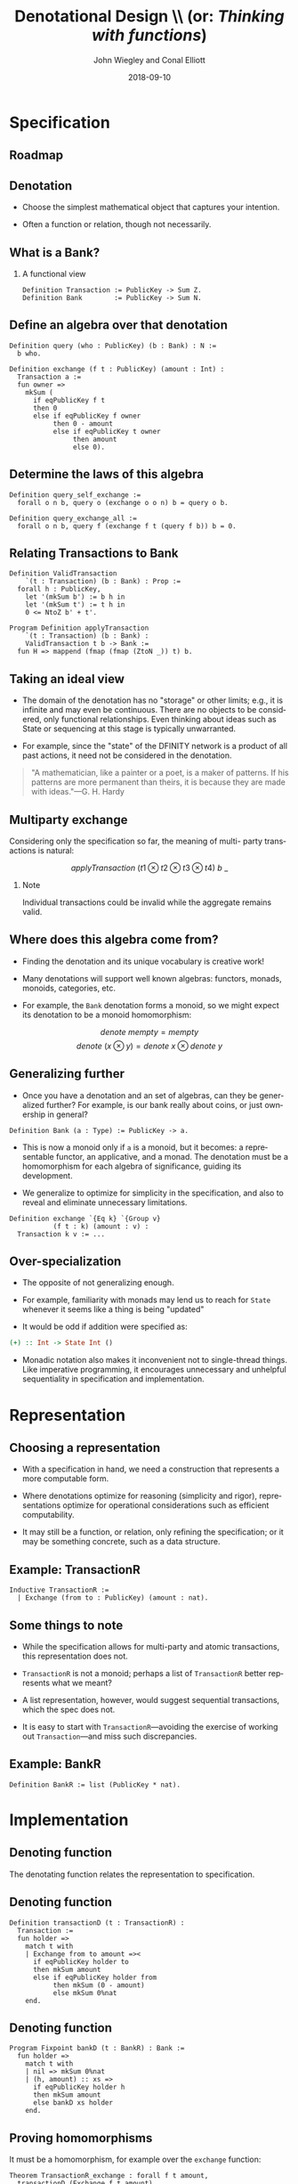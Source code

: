#+TITLE:     Denotational Design \\ (or: \emph{Thinking with functions})
#+AUTHOR:    John Wiegley and Conal Elliott
#+EMAIL:     john@dfinity.org
#+DATE:      2018-09-10

#+DESCRIPTION:
#+KEYWORDS:
#+LANGUAGE:  en

\setbeamertemplate{footline}{}
\setbeamerfont{block body}{size=\small}
\definecolor{orchid}{RGB}{134, 134, 220}
\definecolor{lightorchid}{RGB}{243, 243, 251}
\setbeamercolor{block title}{fg=white,bg=orchid}
\setbeamercolor{bgcolor}{fg=white,bg=blue}

* Specification

** Roadmap
[[file:verification-roadmap.png]]
** Denotation

- Choose the simplest mathematical object that captures your intention.

- Often a function or relation, though not necessarily.

** What is a Bank?
*** A functional view
#+begin_src coq
Definition Transaction := PublicKey -> Sum Z.
Definition Bank        := PublicKey -> Sum N.
#+end_src

** Define an algebra over that denotation

#+begin_src coq
Definition query (who : PublicKey) (b : Bank) : N :=
  b who.

Definition exchange (f t : PublicKey) (amount : Int) :
  Transaction a :=
  fun owner =>
    mkSum (
      if eqPublicKey f t
      then 0
      else if eqPublicKey f owner
           then 0 - amount
           else if eqPublicKey t owner
                then amount
                else 0).
#+end_src

** Determine the laws of this algebra

#+begin_src coq
Definition query_self_exchange :=
  forall o n b, query o (exchange o o n) b = query o b.

Definition query_exchange_all :=
  forall o n b, query f (exchange f t (query f b)) b = 0.
#+end_src

** Relating Transactions to Bank

#+begin_src coq
Definition ValidTransaction
    `(t : Transaction) (b : Bank) : Prop :=
  forall h : PublicKey,
    let '(mkSum b') := b h in
    let '(mkSum t') := t h in
    0 <= NtoZ b' + t'.

Program Definition applyTransaction
    `(t : Transaction) (b : Bank) :
    ValidTransaction t b -> Bank :=
  fun H => mappend (fmap (fmap (ZtoN _)) t) b.
#+end_src

** Taking an ideal view

- The domain of the denotation has no "storage" or other limits; e.g., it is
  infinite and may even be continuous. There are no objects to be considered,
  only functional relationships. Even thinking about ideas such as State or
  sequencing at this stage is typically unwarranted.

- For example, since the "state" of the DFINITY network is a product of all
  past actions, it need not be considered in the denotation.

\vfill

#+begin_quote
"A mathematician, like a painter or a poet, is a maker of patterns. If his
patterns are more permanent than theirs, it is because they are made with
ideas."---G. H. Hardy
#+end_quote

** Multiparty exchange

Considering only the specification so far, the meaning of multi- party
transactions is natural:

\vfill

\[ applyTransaction\ (t1 \otimes t2 \otimes t3 \otimes t4)\ b\ \_  \]

\vfill

*** Note
:PROPERTIES:
:BEAMER_act: <2->
:END:

Individual transactions could be invalid while the aggregate remains valid.

** Where does this algebra come from?

- Finding the denotation and its unique vocabulary is creative work!

- Many denotations will support well known algebras: functors, monads,
  monoids, categories, etc.

- For example, the =Bank= denotation forms a monoid, so we might expect its
  denotation to be a monoid homomorphism:
\[ denote\ mempty = mempty \]
\[ denote\ (x \otimes y) = denote\ x \otimes denote\ y \]

** Generalizing further

- Once you have a denotation and an set of algebras, can they be generalized
  further? For example, is our bank really about coins, or just ownership in
  general?

\vspace{0.5ex}
#+begin_src coq
Definition Bank (a : Type) := PublicKey -> a.
#+end_src

- This is now a monoid only if =a= is a monoid, but it becomes: a representable
  functor, an applicative, and a monad. The denotation must be a homomorphism
  for each algebra of significance, guiding its development.

- We generalize to optimize for simplicity in the specification, and also to
  reveal and eliminate unnecessary limitations.

\vspace{0.5ex}
#+begin_src coq
Definition exchange `{Eq k} `{Group v}
           (f t : k) (amount : v) :
  Transaction k v := ...
#+end_src

** Over-specialization

- The opposite of not generalizing enough.

- For example, familiarity with monads may lend us to reach for =State= whenever
  it seems like a thing is being "updated"

- It would be odd if addition were specified as:
#+begin_src haskell
(+) :: Int -> State Int ()
#+end_src

- Monadic notation also makes it inconvenient not to single-thread things.
  Like imperative programming, it encourages unnecessary and unhelpful
  sequentiality in specification and implementation.

* Representation

** Choosing a representation

- With a specification in hand, we need a construction that represents a more
  computable form.

- Where denotations optimize for reasoning (simplicity and rigor),
  representations optimize for operational considerations such as efficient
  computability.

- It may still be a function, or relation, only refining the specification; or
  it may be something concrete, such as a data structure.

** Example: TransactionR

#+begin_src coq
Inductive TransactionR :=
  | Exchange (from to : PublicKey) (amount : nat).
#+end_src

** Some things to note

- While the specification allows for multi-party and atomic transactions, this
  representation does not.

- =TransactionR= is not a monoid; perhaps a list of =TransactionR= better
  represents what we meant?

- A list representation, however, would suggest sequential transactions, which
  the spec does not.

- It is easy to start with =TransactionR=---avoiding the exercise of working out
  =Transaction=---and miss such discrepancies.

** Example: BankR

#+begin_src coq
Definition BankR := list (PublicKey * nat).
#+end_src

* Implementation

** Denoting function

The denotating function relates the representation to specification.

** Denoting function

#+begin_src coq
Definition transactionD (t : TransactionR) :
  Transaction :=
  fun holder =>
    match t with
    | Exchange from to amount =><
      if eqPublicKey holder to
      then mkSum amount
      else if eqPublicKey holder from
           then mkSum (0 - amount)
           else mkSum 0%nat
    end.
#+end_src

** Denoting function

#+begin_src coq
Program Fixpoint bankD (t : BankR) : Bank :=
  fun holder =>
    match t with
    | nil => mkSum 0%nat
    | (h, amount) :: xs =>
      if eqPublicKey holder h
      then mkSum amount
      else bankD xs holder
    end.
#+end_src

** Proving homomorphisms

It must be a homomorphism, for example over the =exchange= function:

#+begin_src coq
Theorem TransactionR_exchange : forall f t amount,
  transactionD (Exchange f t amount)
    = exchange f t amount.
Proof.
  unfold transactionD, exchange; intros.
  extensionality i.
  now repeat destruct (eqPublicKey _ _) in |- *.
Qed.
#+end_src

** Working backward

- Although we can choose a representation and then prove the homomorphism
  equations, alternatively we could say that API design is about tasteful
  formulation of algebra problems, and implementation is the solving of those
  problems for some representation.

#+begin_src coq
exists x, transactionD x = exchange f t amount
#+end_src

- The advantage being that often, as there are many choices to be made with
  different trade-offs, doing the proof makes these choices apparent.

* Conclusion

** Conclusion

The basic idea reduces to a few steps:

  1. Think of mathematical objects that model your interest.
  2. Discover algebraic abstractions (monoid, group, functor, etc) your model
     already belongs to.
  3. Determine a vocabulary to express what you want to do; known algebras
     take advantage of centuries of prior thought, so look for forms that rely
     on these.
  4. Find a representation that encodes the desired capabilities.
  5. Define a function from representation to denotation.
  6. Prove that this function is homomorphic over all algebras.

[[https://github.com/conal/talk-2014-lambdajam-denotational-design]]

* Colophon

#+STARTUP: beamer
#+STARTUP: content fninline hidestars

#+OPTIONS: H:2

#+SELECT_TAGS: export
#+EXCLUDE_TAGS: noexport

#+COLUMNS: %20ITEM %13BEAMER_env(Env) %6BEAMER_envargs(Args) %4BEAMER_col(Col) %7BEAMER_extra(Extra)

#+LaTeX_CLASS: beamer
#+LaTeX_CLASS_OPTIONS: [utf8x,notes,c]

#+LATEX_HEADER_EXTRA: \usepackage{fontspec}
#+LATEX_HEADER_EXTRA: \usepackage{svg}
#+LATEX_HEADER_EXTRA: \usepackage{export}
#+LATEX_HEADER_EXTRA: \usepackage{underscore}
#+LATEX_HEADER_EXTRA: \usepackage{pdfcomment}
#+LATEX_HEADER_EXTRA: \usepackage{unicode-math}
#+LATEX_HEADER_EXTRA: \usepackage{minted}
#+LATEX_HEADER_EXTRA: \usepackage{tikz}
#+LATEX_HEADER_EXTRA: \usepackage{tikz-cd}
#+LATEX_HEADER_EXTRA: \setmainfont{Liberation Serif}
#+LATEX_HEADER_EXTRA: \setsansfont{Liberation Sans}
#+LATEX_HEADER_EXTRA: \setmonofont[SmallCapsFont={Liberation Mono}]{Liberation Mono}

#+BEAMER_THEME: [height=16mm] Rochester
#+BEAMER_COLOR: seahorse

#+BEAMER_HEADER: \setbeamertemplate{navigation symbols}{}
#+BEAMER_HEADER: \renewcommand{\note}[1]{\marginnote{\pdfcomment[icon=Note]{#1}}}
#+BEAMER_HEADER: \tikzcdset{/tikz/commutative diagrams/background color=lightorchid}
#+BEAMER_HEADER: \newcommand{\head}[1]{\begin{center}
#+BEAMER_HEADER: \vspace{13mm}\hspace{-1mm}\Huge{{#1}}
#+BEAMER_HEADER: \end{center}}
